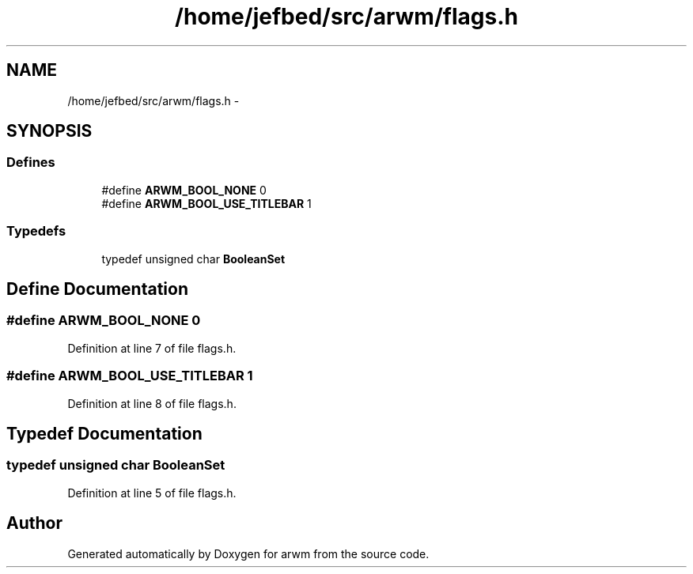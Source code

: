 .TH "/home/jefbed/src/arwm/flags.h" 3 "Wed Mar 7 2012" "arwm" \" -*- nroff -*-
.ad l
.nh
.SH NAME
/home/jefbed/src/arwm/flags.h \- 
.SH SYNOPSIS
.br
.PP
.SS "Defines"

.in +1c
.ti -1c
.RI "#define \fBARWM_BOOL_NONE\fP   0"
.br
.ti -1c
.RI "#define \fBARWM_BOOL_USE_TITLEBAR\fP   1"
.br
.in -1c
.SS "Typedefs"

.in +1c
.ti -1c
.RI "typedef unsigned char \fBBooleanSet\fP"
.br
.in -1c
.SH "Define Documentation"
.PP 
.SS "#define ARWM_BOOL_NONE   0"
.PP
Definition at line 7 of file flags.h.
.SS "#define ARWM_BOOL_USE_TITLEBAR   1"
.PP
Definition at line 8 of file flags.h.
.SH "Typedef Documentation"
.PP 
.SS "typedef unsigned char \fBBooleanSet\fP"
.PP
Definition at line 5 of file flags.h.
.SH "Author"
.PP 
Generated automatically by Doxygen for arwm from the source code.
